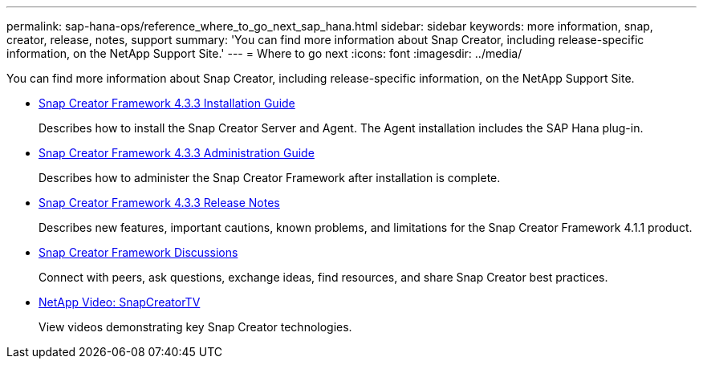 ---
permalink: sap-hana-ops/reference_where_to_go_next_sap_hana.html
sidebar: sidebar
keywords: more information, snap, creator, release, notes, support
summary: 'You can find more information about Snap Creator, including release-specific information, on the NetApp Support Site.'
---
= Where to go next
:icons: font
:imagesdir: ../media/

[.lead]
You can find more information about Snap Creator, including release-specific information, on the NetApp Support Site.

* https://docs.netapp.com/us-en/snap-creator-framework/installation/index.html[Snap Creator Framework 4.3.3 Installation Guide]
+
Describes how to install the Snap Creator Server and Agent. The Agent installation includes the SAP Hana plug-in.

* https://docs.netapp.com/us-en/snap-creator-framework/administration/index.html[Snap Creator Framework 4.3.3 Administration Guide]
+
Describes how to administer the Snap Creator Framework after installation is complete.

* https://docs.netapp.com/us-en/snap-creator-framework/releasenotes.html[Snap Creator Framework 4.3.3 Release Notes]
+
Describes new features, important cautions, known problems, and limitations for the Snap Creator Framework 4.1.1 product.

* http://community.netapp.com/t5/Snap-Creator-Framework-Discussions/bd-p/snap-creator-framework-discussions[Snap Creator Framework Discussions]
+
Connect with peers, ask questions, exchange ideas, find resources, and share Snap Creator best practices.

* http://www.youtube.com/SnapCreatorTV[NetApp Video: SnapCreatorTV]
+
View videos demonstrating key Snap Creator technologies.
